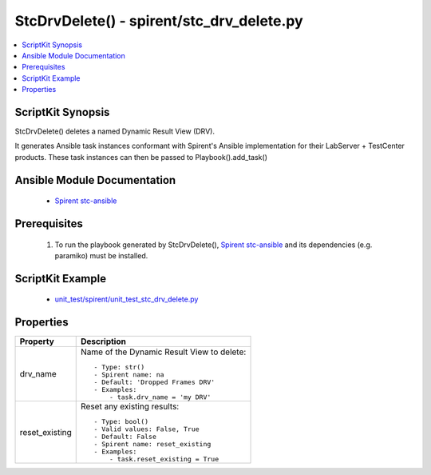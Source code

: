 **************************************************
StcDrvDelete() - spirent/stc_drv_delete.py
**************************************************

.. contents::
   :local:
   :depth: 1

ScriptKit Synopsis
------------------
StcDrvDelete() deletes a named Dynamic Result View (DRV).

It generates Ansible task instances conformant with Spirent's
Ansible implementation for their LabServer + TestCenter products.
These task instances can then be passed to Playbook().add_task()

Ansible Module Documentation
----------------------------

    - `Spirent stc-ansible <https://github.com/Spirent/stc-ansible>`_

Prerequisites
-------------

    1.  To run the playbook generated by StcDrvDelete(),
        `Spirent stc-ansible <https://github.com/Spirent/stc-ansible>`_ 
        and its dependencies (e.g. paramiko) must be installed.

ScriptKit Example
-----------------

    - `unit_test/spirent/unit_test_stc_drv_delete.py <https://github.com/allenrobel/ask/blob/main/unit_test/spirent/unit_test_stc_drv_delete.py>`_

Properties
----------

====================================    ==================================================
Property                                Description
====================================    ==================================================
drv_name                                Name of the Dynamic Result View to delete::

                                            - Type: str()
                                            - Spirent name: na
                                            - Default: 'Dropped Frames DRV'
                                            - Examples:
                                                - task.drv_name = 'my DRV'

reset_existing                          Reset any existing results::

                                            - Type: bool()
                                            - Valid values: False, True
                                            - Default: False
                                            - Spirent name: reset_existing
                                            - Examples:
                                                - task.reset_existing = True

====================================    ==================================================
